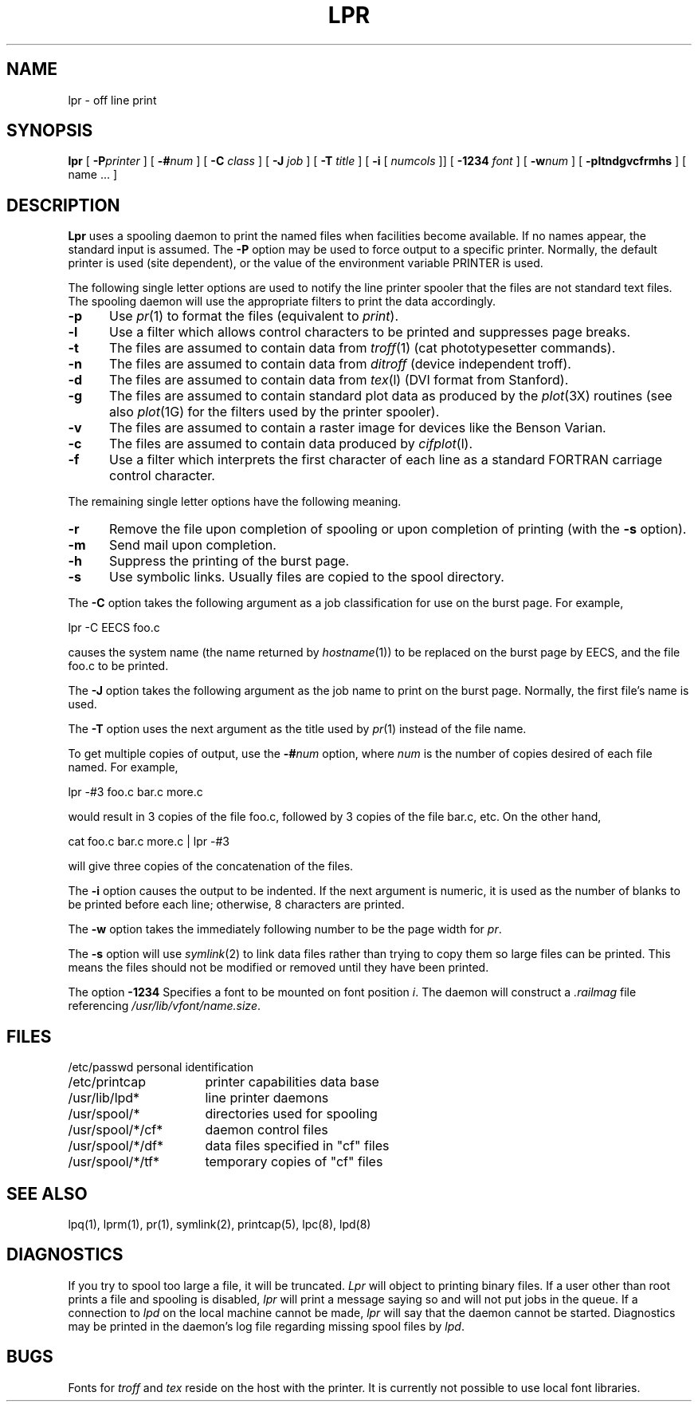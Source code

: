 .\" Copyright (c) 1980 The Regents of the University of California.
.\" All rights reserved.
.\"
.\" Redistribution and use in source and binary forms are permitted
.\" provided that the above copyright notice and this paragraph are
.\" duplicated in all such forms and that any documentation,
.\" advertising materials, and other materials related to such
.\" distribution and use acknowledge that the software was developed
.\" by the University of California, Berkeley.  The name of the
.\" University may not be used to endorse or promote products derived
.\" from this software without specific prior written permission.
.\" THIS SOFTWARE IS PROVIDED ``AS IS'' AND WITHOUT ANY EXPRESS OR
.\" IMPLIED WARRANTIES, INCLUDING, WITHOUT LIMITATION, THE IMPLIED
.\" WARRANTIES OF MERCHANTIBILITY AND FITNESS FOR A PARTICULAR PURPOSE.
.\"
.\"	@(#)lpr.1	6.2 (Berkeley) 9/29/88
.\"
.TH LPR 1 "September 29, 1988"
.UC 4
.SH NAME
lpr \- off line print
.SH SYNOPSIS
.B lpr
[
.BI \-P printer
] [
.BI \-# num
] [
.B \-C
.I class
] [
.B \-J
.I job
] [
.B \-T
.I title
] [
.B \-i
[
.I numcols
]] [
.B \-1234
.I font
] [
.BI \-w num
] [
.B \-pltndgvcfrmhs
] [
name ...
]
.SH DESCRIPTION
.B Lpr
uses a spooling daemon to print the named files when facilities
become available.  If no names appear, the standard input is assumed.
The
.B \-P
option may be used to force output to a specific printer.  Normally,
the default printer is used (site dependent), or the value of the
environment variable PRINTER is used.
.PP
The following single letter options are used to notify the line printer
spooler that the files are not standard text files. The spooling daemon will
use the appropriate filters to print the data accordingly.
.IP \fB\-p\fP 5
Use
.IR pr (1)
to format the files (equivalent to
.IR print ).
.IP \fB\-l\fP 5
Use a filter which allows control characters to be printed and suppresses
page breaks.
.IP \fB\-t\fP 5
The files are assumed to contain data from
.IR troff (1)
(cat phototypesetter commands).
.IP \fB\-n\fP 5
The files are assumed to contain data from
.I ditroff
(device independent troff).
.IP \fB\-d\fP 5
The files are assumed to contain data from
.IR tex (l)
(DVI format from Stanford).
.IP \fB\-g\fP 5
The files are assumed to contain standard plot data as produced by the
.IR plot (3X)
routines (see also
.IR plot (1G)
for the filters used by the printer spooler).
.IP \fB\-v\fP 5
The files are assumed to contain a raster image for devices like the
Benson Varian.
.IP \fB\-c\fP 5
The files are assumed to contain data produced by
.IR cifplot (l).
.IP \fB\-f\fP 5
Use a filter which interprets the first character of each line as a
standard FORTRAN carriage control character.
.PP
The remaining single letter options have the following meaning.
.IP \fB\-r\fP 5
Remove the file upon completion of spooling or upon completion of
printing (with the \fB\-s\fP option).
.IP \fB\-m\fP 5
Send mail upon completion.
.IP \fB\-h\fP 5
Suppress the printing of the burst page.
.IP \fB\-s\fP 5
Use symbolic links.  Usually files are copied to the spool directory.
.PP 
The
.B \-C
option takes the following argument as a job classification
for use on the burst page.  For example,
.PP
.ti +0.5i
lpr \-C EECS foo.c
.PP
causes the system name (the name returned by
.IR hostname (1))
to be replaced on the burst page by EECS,
and the file foo.c to be printed.
.PP
The
.B \-J
option takes the following argument as the job name to print on the burst page.
Normally, the first file's name is used.
.PP
The
.B \-T
option uses the next argument as the title used by
.IR pr (1)
instead of the file name.
.PP
To get multiple copies of output, use the
.BI \-# num
option,
where
.I num
is the number of copies desired of each file named.  For example,
.PP
.ti +0.5i
lpr \-#3 foo.c bar.c more.c
.PP
would result in 3 copies of the file foo.c, followed by 3 copies
of the file bar.c, etc.  On the other hand, 
.PP
.ti +0.5i
cat foo.c bar.c more.c | lpr \-#3
.PP
will give three copies of the concatenation of the files.
.PP
The
.B \-i
option causes the output to be indented. If the next argument
is numeric, it is used as the number of blanks to be printed before each
line; otherwise, 8 characters are printed.
.PP
The
.B \-w
option takes the immediately following number to be
the page width for
.IR pr .
.PP
The
.B \-s
option will use
.IR symlink (2)
to link data files rather than trying to copy them so large files can be
printed.  This means the files should
not be modified or removed until they have been printed.
.PP
The option
.B \-1234
Specifies a font to be mounted on font position \fIi\fR.  The daemon
will construct a \fI.railmag\fR file referencing
\fI/usr/lib/vfont/name.size\fR.
.SH FILES
.nf
.ta \w'/usr/spool/*/cf*       'u
/etc/passwd	personal identification
/etc/printcap	printer capabilities data base
/usr/lib/lpd*	line printer daemons
/usr/spool/*	directories used for spooling
/usr/spool/*/cf*	daemon control files
/usr/spool/*/df*	data files specified in "cf" files
/usr/spool/*/tf*	temporary copies of "cf" files
.fi
.SH "SEE ALSO"
lpq(1),
lprm(1),
pr(1),
symlink(2),
printcap(5),
lpc(8),
lpd(8)
.SH DIAGNOSTICS
If you try to spool too large a file, it will be truncated.
.I Lpr
will object to printing binary files.
If a user other than root prints a file and spooling is disabled,
.I lpr
will print a message saying so and will not put jobs in the queue.
If a connection to
.I lpd
on the local machine cannot be made,
.I lpr
will say that the daemon cannot be started.
Diagnostics may be printed in the daemon's log file
regarding missing spool files by
.IR lpd .
.SH BUGS
Fonts for
.I troff
and
.I tex
reside on the host with the printer. It is currently not possible to
use local font libraries.
